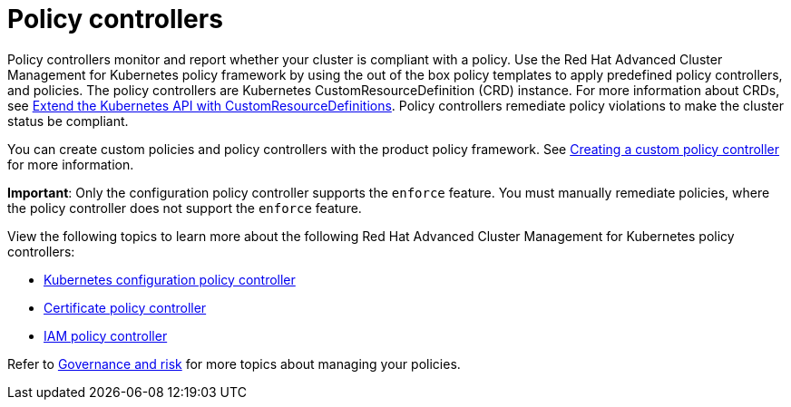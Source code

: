 [#policy-controllers]
= Policy controllers

Policy controllers monitor and report whether your cluster is compliant with a policy. Use the Red Hat Advanced Cluster Management for Kubernetes policy framework by using the out of the box policy templates to apply predefined policy controllers, and policies. The policy controllers are Kubernetes CustomResourceDefinition (CRD) instance.
For more information about CRDs, see link:https://kubernetes.io/docs/tasks/access-kubernetes-api/custom-resources/custom-resource-definitions/[Extend the Kubernetes API with CustomResourceDefinitions]. Policy controllers remediate policy violations to make the cluster status be compliant.

You can create custom policies and policy controllers with the product policy framework. See xref:../security/create_policy_ctrl.adoc#creating-a-custom-policy-controller[Creating a custom policy controller] for more information.

**Important**: Only the configuration policy controller supports the `enforce` feature. You must manually remediate policies, where the policy controller does not support the `enforce` feature.

View the following topics to learn more about the following Red Hat Advanced Cluster Management for Kubernetes policy controllers:

* xref:../security/config_policy_ctrl.adoc#kubernetes-configuration-policy-controller[Kubernetes configuration policy controller]
* xref:../security/cert_policy_ctrl.adoc#certificate-policy-controller[Certificate policy controller]
* xref:../security/iam_policy_ctrl.adoc#iam-policy-controller[IAM policy controller]

Refer to xref:../security/grc_intro.adoc#governance-and-risk[Governance and risk] for more topics about managing your policies.
